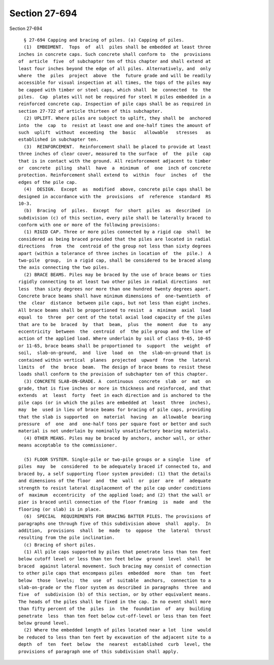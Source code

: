 Section 27-694
==============

Section 27-694 ::    
        
     
        § 27-694 Capping and bracing of piles. (a) Capping of piles.
        (1)  EMBEDMENT.  Tops  of  all  piles shall be embedded at least three
      inches in concrete caps. Such concrete shall conform to  the  provisions
      of  article  five  of subchapter ten of this chapter and shall extend at
      least four inches beyond the edge of all piles. Alternatively, and  only
      where  the  piles  project  above  the  future grade and will be readily
      accessible for visual inspection at all times, the tops of the piles may
      be capped with timber or steel caps, which shall  be  connected  to  the
      piles.  Cap  plates will not be required for steel H piles embedded in a
      reinforced concrete cap. Inspection of pile caps shall be as required in
      section 27-722 of article thirteen of this subchapter.
        (2) UPLIFT. Where piles are subject to uplift, they shall be  anchored
      into  the  cap  to  resist at least one and one-half times the amount of
      such  uplift  without  exceeding  the  basic   allowable   stresses   as
      established in subchapter ten.
        (3)  REINFORCEMENT.  Reinforcement shall be placed to provide at least
      three inches of clear cover, measured to the surface  of  the  pile  cap
      that is in contact with the ground. All reinforcement adjacent to timber
      or  concrete  piling  shall  have  a  minimum  of  one  inch of concrete
      protection. Reinforcement shall extend to  within  four  inches  of  the
      edges of the pile cap.
        (4)  DESIGN.  Except  as  modified  above, concrete pile caps shall be
      designed in accordance with the  provisions  of  reference  standard  RS
      10-3.
        (b)  Bracing  of  piles.  Except  for  short  piles  as  described  in
      subdivision (c) of this section, every pile shall be laterally braced to
      conform with one or more of the following provisions:
        (1) RIGID CAP. Three or more piles connected by a rigid cap  shall  be
      considered as being braced provided that the piles are located in radial
      directions  from  the  centroid of the group not less than sixty degrees
      apart (within a tolerance of three inches in location of  the  pile.)  A
      two-pile  group,  in a rigid cap, shall be considered to be braced along
      the axis connecting the two piles.
        (2) BRACE BEAMS. Piles may be braced by the use of brace beams or ties
      rigidly connecting to at least two other piles in radial directions  not
      less  than sixty degrees nor more than one hundred twenty degrees apart.
      Concrete brace beams shall have minimum dimensions of  one-twentieth  of
      the  clear  distance  between pile caps, but not less than eight inches.
      All brace beams shall be proportioned to resist  a  minimum  axial  load
      equal  to  three  per cent of the total axial load capacity of the piles
      that are to be  braced  by  that  beam,  plus  the  moment  due  to  any
      eccentricity  between  the  centroid  of  the pile group and the line of
      action of the applied load. Where underlain by soil of class 9-65, 10-65
      or 11-65, brace beams shall be proportioned to  support  the  weight  of
      soil,  slab-on-ground,  and  live  load  on  the  slab-on-ground that is
      contained within vertical  planes  projected  upward  from  the  lateral
      limits  of  the  brace  beam.  The design of brace beams to resist these
      loads shall conform to the provision of subchapter ten of this chapter.
        (3) CONCRETE SLAB-ON-GRADE. A  continuous  concrete  slab  or  mat  on
      grade, that is five inches or more in thickness and reinforced, and that
      extends  at  least  forty  feet in each direction and is anchored to the
      pile caps (or in which the piles are embedded at  least  three  inches),
      may  be  used in lieu of brace beams for bracing of pile caps, providing
      that the slab is supported  on  material  having  an  allowable  bearing
      pressure  of  one  and  one-half tons per square foot or better and such
      material is not underlain by nominally unsatisfactory bearing materials.
        (4) OTHER MEANS. Piles may be braced by anchors, anchor wall, or other
      means acceptable to the commissioner.
    
        (5) FLOOR SYSTEM. Single-pile or two-pile groups or a single  line  of
      piles  may  be  considered  to be adequately braced if connected to, and
      braced by, a self supporting floor system provided: (1) that the details
      and dimensions of the floor  and  the  wall  or  pier  are  of  adequate
      strength to resist lateral displacement of the pile cap under conditions
      of  maximum  eccentricity  of the applied load; and (2) that the wall or
      pier is braced until connection of the floor framing  is  made  and  the
      flooring (or slab) is in place.
        (6)  SPECIAL  REQUIREMENTS FOR BRACING BATTER PILES. The provisions of
      paragraphs one through five of this subdivision above  shall  apply.  In
      addition,  provisions  shall  be  made  to  oppose  the  lateral  thrust
      resulting from the pile inclination.
        (c) Bracing of short piles.
        (1) All pile caps supported by piles that penetrate less than ten feet
      below cutoff level or less than ten feet below  ground  level  shall  be
      braced  against lateral movement. Such bracing may consist of connection
      to other pile caps that encompass piles  embedded  more  than  ten  feet
      below  those  levels;  the  use  of  suitable  anchors,  connection to a
      slab-on-grade or the floor system as described in paragraphs  three  and
      five  of  subdivision (b) of this section, or by other equivalent means.
      The heads of the piles shall be fixed in the cap. In no event shall more
      than fifty percent of the  piles  in  the  foundation  of  any  building
      penetrate  less  than ten feet below cut-off-level or less than ten feet
      below ground level.
        (2) Where the embedded length of piles located near a lot  line  would
      be reduced to less than ten feet by excavation of the adjacent site to a
      depth  of  ten  feet  below  the  nearest  established  curb  level, the
      provisions of paragraph one of this subdivision shall apply.
    
    
    
    
    
    
    